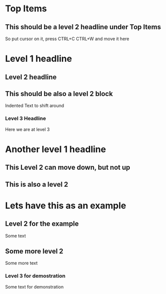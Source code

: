 * Top Items

** This should be a level 2 headline under Top Items
So put cursor on it, press CTRL+C CTRL+W and move it here

* Level 1 headline
** Level 2 headline
** This should be also a level 2 block
Indented Text to shift around
*** Level 3 Headline
Here we are at level  3

* Another level 1 headline
** This Level 2 can move down, but not up
** This is also a level 2

* Lets have this as an example
** Level 2 for the example
Some text
** Some more level 2
Some more text
*** Level 3 for demostration
Some text for demonstration
